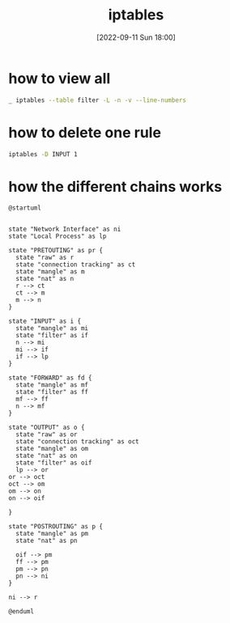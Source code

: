 :PROPERTIES:
:ID:       e97120ad-5e8b-4c95-a079-169cefe5787f
:END:
#+title: iptables
#+date: [2022-09-11 Sun 18:00]

* how to view all
#+begin_src sh
_ iptables --table filter -L -n -v --line-numbers
#+end_src

* how to delete one rule
#+begin_src sh
iptables -D INPUT 1
#+end_src

* how the different chains works

#+begin_src plantuml :file i/iptable.png
@startuml


state "Network Interface" as ni 
state "Local Process" as lp

state "PRETOUTING" as pr {
  state "raw" as r
  state "connection tracking" as ct
  state "mangle" as m
  state "nat" as n
  r --> ct
  ct --> m
  m --> n
} 

state "INPUT" as i {
  state "mangle" as mi
  state "filter" as if
  n --> mi
  mi --> if
  if --> lp
}

state "FORWARD" as fd {
  state "mangle" as mf
  state "filter" as ff
  mf --> ff
  n --> mf
}

state "OUTPUT" as o {
  state "raw" as or
  state "connection tracking" as oct
  state "mangle" as om
  state "nat" as on
  state "filter" as oif
  lp --> or
or --> oct
oct --> om
om --> on
on --> oif

}

state "POSTROUTING" as p {
  state "mangle" as pm
  state "nat" as pn

  oif --> pm
  ff --> pm
  pm --> pn
  pn --> ni
}

ni --> r 

@enduml
#+end_src

#+RESULTS:
[[file:i/iptable.png]]
